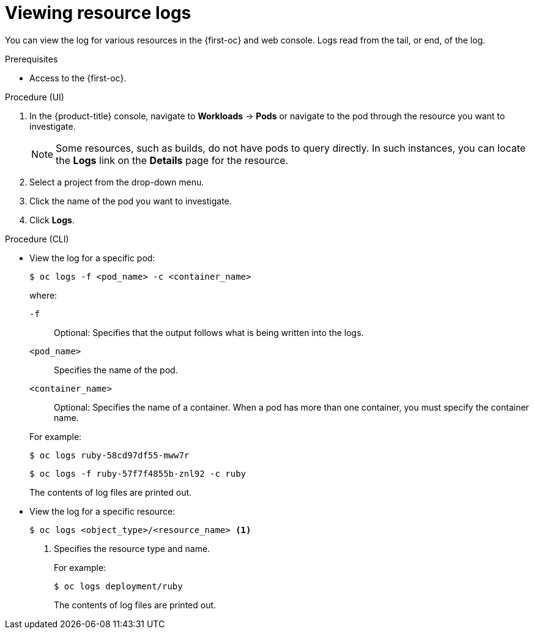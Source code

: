 // Module included in the following assemblies:
//
// * logging/log_visualization/log-visualization.adoc
// * nodes/pods/nodes-pods-viewing.adoc

:_mod-docs-content-type: PROCEDURE
[id="viewing-resource-logs-cli-console_{context}"]
= Viewing resource logs

You can view the log for various resources in the {first-oc} and web console. Logs read from the tail, or end, of the log.

.Prerequisites

* Access to the {first-oc}.

.Procedure (UI)

. In the {product-title} console, navigate to *Workloads* -> *Pods* or navigate to the pod through the resource you want to investigate.
+
[NOTE]
====
Some resources, such as builds, do not have pods to query directly. In such instances, you can locate the *Logs* link on the *Details* page for the resource.
====

. Select a project from the drop-down menu.

. Click the name of the pod you want to investigate.

. Click *Logs*.

.Procedure (CLI)

** View the log for a specific pod:
+
[source,terminal]
----
$ oc logs -f <pod_name> -c <container_name>
----
+
--
where:

`-f`:: Optional: Specifies that the output follows what is being written into the logs.
`<pod_name>`:: Specifies the name of the pod.
`<container_name>`:: Optional: Specifies the name of a container. When a pod has more than one container, you must specify the container name.
--
+
For example:
+
[source,terminal]
----
$ oc logs ruby-58cd97df55-mww7r
----
+
[source,terminal]
----
$ oc logs -f ruby-57f7f4855b-znl92 -c ruby
----
+
The contents of log files are printed out.

** View the log for a specific resource:
+
[source,terminal]
----
$ oc logs <object_type>/<resource_name> <1>
----
<1> Specifies the resource type and name.
+
For example:
+
[source,terminal]
----
$ oc logs deployment/ruby
----
+
The contents of log files are printed out.
